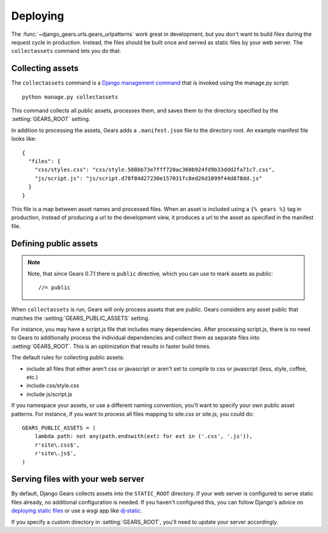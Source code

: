 Deploying
=========

The :func:`~django_gears.urls.gears_urlpatterns` work great in development,
but you don't want to build files during the request cycle in production.
Instead, the files should be built once and served as static files by your
web server. The ``collectassets`` command lets you do that.


Collecting assets
-----------------

The ``collectassets`` command is a `Django management command`_ that is
invoked using the manage.py script::

    python manage.py collectassets


.. _Django management command: https://docs.djangoproject.com/en/dev/ref/django-admin/

This command collects all public assets, processes them, and saves them to
the directory specified by the :setting:`GEARS_ROOT` setting.

In addition to processing the assets, Gears adds a ``.manifest.json`` file
to the directory root. An example manifest file looks like::

    {
      "files": {
        "css/styles.css": "css/style.588bb73e7fff720ac360b924fd9b33ddd2fa71c7.css", 
        "js/script.js": "js/script.d78f84d27230e157031fc8ed26d1099f44d878dd.js"
      }
    }

This file is a map between asset names and processed files. When an
asset is included using a ``{% gears %}`` tag in production, instead of
producing a url to the development view, it produces a url to the asset as
specified in the manifest file.


Defining public assets
----------------------

.. note:: Note, that since Gears 0.7.1 there is ``public`` directive, which you
   can use to mark assets as public::

       //= public

When ``collectassets`` is run, Gears will only process assets that are
public. Gears considers any asset public that matches the
:setting:`GEARS_PUBLIC_ASSETS` setting.

For instance, you may have a script.js file that includes many dependencies.
After processing script.js, there is no need to Gears to additionally
process the individual dependencies and collect them as separate files
into :setting:`GEARS_ROOT`. This is an optimization that results in faster
build times.

The default rules for collecting public assets:

* include all files that either aren't css or javascript or aren't set to
  compile to css or javascript (less, style, coffee, etc.)
* include css/style.css
* include js/script.js

If you namespace your assets, or use a different naming convention, you'll
want to specify your own public asset patterns. For instance, if you want
to process all files mapping to site.css or site.js, you could do::

    GEARS_PUBLIC_ASSETS = (
        lambda path: not any(path.endswith(ext) for ext in ('.css', '.js')),
        r'site\.css$',
        r'site\.js$',
    )


Serving files with your web server
----------------------------------

By default, Django Gears collects assets into the ``STATIC_ROOT``
directory. If your web server is configured to serve static files already,
no additional configuration is needed. If you haven't configured this,
you can follow Django's advice on `deploying static files`_ or use a
wsgi app like `dj‑static`_.

.. _deploying static files: https://docs.djangoproject.com/en/dev/howto/static-files/deployment/
.. _dj‑static: https://github.com/kennethreitz/dj-static

If you specify a custom directory in :setting:`GEARS_ROOT`, you'll need to
update your server accordingly.
